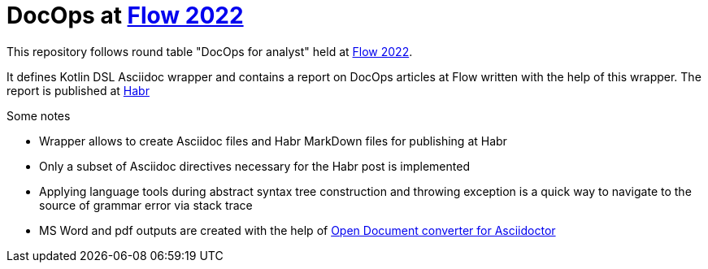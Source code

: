= DocOps at https://flowconf.ru/[Flow 2022]

This repository follows round table "DocOps for analyst" held at https://flowconf.ru/[Flow 2022].

It defines Kotlin DSL Asciidoc wrapper and contains a report on DocOps articles at Flow written with the help of this wrapper. The report is published at https://habr.com/[Habr]

.Some notes
* Wrapper allows to create Asciidoc files and Habr MarkDown files for publishing at Habr
* Only a subset of Asciidoc directives necessary for the Habr post is implemented
* Applying language tools during abstract syntax tree construction and throwing exception is a quick way to navigate to the source of grammar error via stack trace
* MS Word and pdf outputs are created with the help of https://github.com/CourseOrchestra/asciidoctor-open-document[Open Document converter for Asciidoctor]
